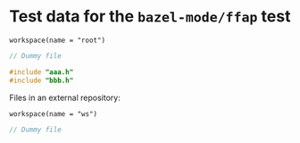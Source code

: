 # Copyright 2021, 2022, 2024 Google LLC
#
# Licensed under the Apache License, Version 2.0 (the "License");
# you may not use this file except in compliance with the License.
# You may obtain a copy of the License at
#
#     https://www.apache.org/licenses/LICENSE-2.0
#
# Unless required by applicable law or agreed to in writing, software
# distributed under the License is distributed on an "AS IS" BASIS,
# WITHOUT WARRANTIES OR CONDITIONS OF ANY KIND, either express or implied.
# See the License for the specific language governing permissions and
# limitations under the License.

#+PROPERTY: header-args :mkdirp yes

* Test data for the ~bazel-mode/ffap~ test

#+BEGIN_SRC bazel-workspace :tangle root/WORKSPACE
workspace(name = "root")
#+END_SRC

#+BEGIN_SRC C :tangle root/aaa.h
// Dummy file
#+END_SRC

#+BEGIN_SRC C :tangle root/pkg/aaa.c
#include "aaa.h"
#include "bbb.h"
#+END_SRC

Files in an external repository:

#+BEGIN_SRC bazel-workspace :tangle root/bazel-root/external/ws/WORKSPACE
workspace(name = "ws")
#+END_SRC

#+BEGIN_SRC C :tangle root/bazel-root/external/ws/bbb.h
// Dummy file
#+END_SRC
